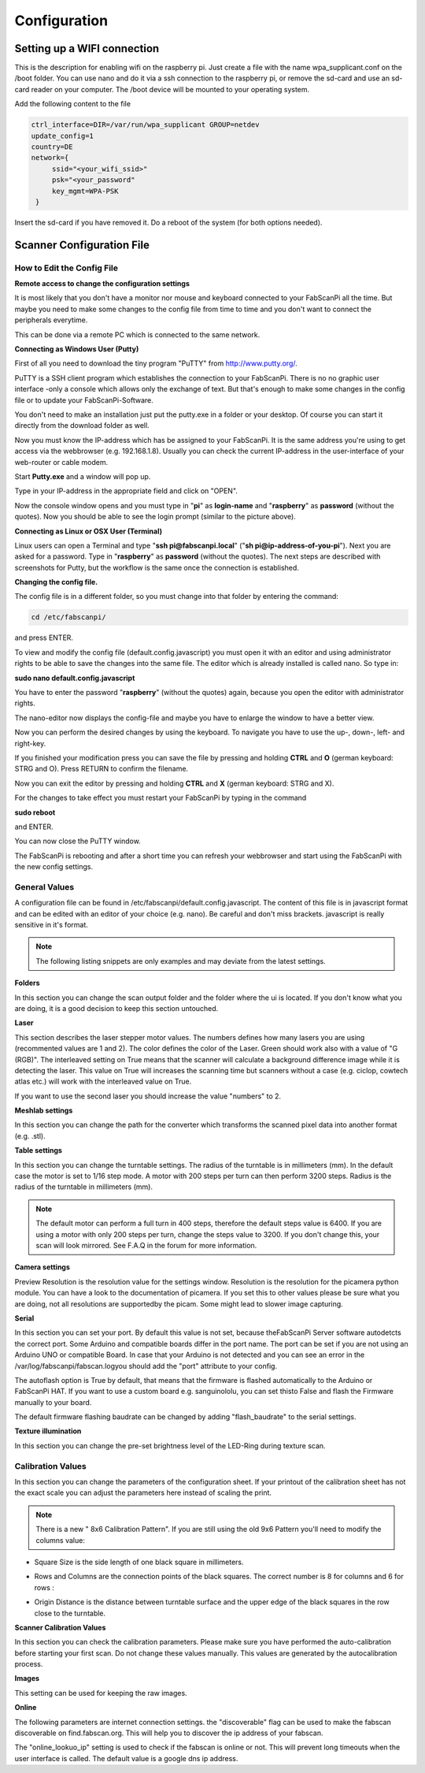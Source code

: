 .. _software_configuration:

*************
Configuration
*************

Setting up a WIFI connection
----------------------------

This is the description for enabling wifi on the raspberry pi. Just create a file with the name
wpa_supplicant.conf on the /boot folder. You can use nano and do it via a ssh connection to the
raspberry pi, or remove the sd-card and use an sd-card reader on your computer. The /boot device
will be mounted to your operating system.

Add the following content to the file

.. code:: bash

   ctrl_interface=DIR=/var/run/wpa_supplicant GROUP=netdev
   update_config=1
   country=DE
   network={
        ssid="<your_wifi_ssid>"
        psk="<your_password"
        key_mgmt=WPA-PSK
    }


Insert the sd-card if you have removed it. Do a reboot of the system (for both options needed).



Scanner Configuration File
--------------------------

.. _how-edit-config:

How to Edit the Config File
~~~~~~~~~~~~~~~~~~~~~~~~~~~

**Remote access to change the configuration settings**

It is most likely that you don't have a monitor nor mouse and keyboard connected to your FabScanPi all the time. But maybe you need to make some changes to the config file from time to time and you don't want to connect the peripherals everytime.

This can be done via a remote PC which is connected to the same network.


**Connecting as Windows User (Putty)**


First of all you need to download the tiny program "PuTTY" from http://www.putty.org/.

PuTTY is a SSH client program which establishes the connection to your FabScanPi. There is no no graphic user interface -only a console which allows only the exchange of text. But that's enough to make some changes in the config file or to update your FabScanPi-Software.

You don't need to make an installation just put the putty.exe in a folder or your desktop. Of course you can start it directly from the download folder as well.

Now you must know the IP-address which has be assigned to your FabScanPi. It is the same address you're using to get access via the webbrowser (e.g. 192.168.1.8). Usually you can check the current IP-address in the user-interface of your web-router or cable modem.

Start **Putty.exe** and a window will pop up.

.. image::  images/PuTTY_Menu.jpg

Type in your IP-address in the appropriate field and click on "OPEN".

.. image::  images/Login.jpg

Now the console window opens and you must type in "**pi**" as **login-name** and "**raspberry**" as **password** (without the quotes). Now you should be able to see the login prompt (similar to the picture above).


**Connecting as Linux or OSX User (Terminal)**

Linux users can open a Terminal and type "**ssh pi@fabscanpi.local**"  ("**sh pi@ip-address-of-you-pi**").
Next you are asked for a password. Type in "**raspberry**" as **password** (without the quotes).
The next steps are described with screenshots for Putty, but the workflow is the same once the connection is
established.

.. image:: images/ssh_linux.png

**Changing the config file.**


The config file is in a different folder, so you must change into that folder by entering the command:

.. code:: bash

   cd /etc/fabscanpi/

and press ENTER.

To view and modify the config file (default.config.javascript) you must open it with an editor and using administrator rights to be able to save the changes into the same file. The editor which is already installed is called nano. So type in:

**sudo nano default.config.javascript**


.. image:: images/Open_Nano.jpg

You have to enter the password "**raspberry**" (without the quotes) again, because you open the editor with administrator rights.

The nano-editor now displays the config-file and maybe you have to enlarge the window to have a better view.

Now you can perform the desired changes by using the keyboard. To navigate you have to use the up-, down-, left- and right-key.

.. image:: images/Config.jpg

If you finished your modification press you can save the file by pressing and holding **CTRL** and **O** (german keyboard: STRG and O). Press RETURN to confirm the filename.

Now you can exit the editor by pressing and holding **CTRL** and **X** (german keyboard: STRG and X).

For the changes to take effect you must restart your FabScanPi by typing in the command

**sudo reboot**

and ENTER.

.. image:: images/Reboot.jpg


You can now close the PuTTY window.

The FabScanPi is rebooting and after a short time you can refresh your webbrowser and start using the FabScanPi with the new config settings.




General Values
~~~~~~~~~~~~~~


A configuration file can be found in /etc/fabscanpi/default.config.javascript. The content of this file
is in javascript format and can be edited with an editor of your choice (e.g. nano). Be careful and don't
miss brackets. javascript is really sensitive in it's format.

.. note:: The following listing snippets are only examples and may deviate from the latest settings.

**Folders**

In this section you can change the scan output folder and the folder where the ui is located. If
you don't know what you are doing, it is a good decision to keep this section untouched.

.. code-block:: javascript
   :linenos:

    "folders": {
        "www": "/usr/share/fabscanpi/",
        "scans": "/var/scans/"
    }




**Laser**


This section describes the laser stepper motor values. The numbers defines how many lasers you
are using (recommented values are 1 and 2). The color defines the color of the Laser. Green
should work also with a value of  "G (RGB)". The interleaved setting on True means that the
scanner will calculate a background difference image while it is detecting the laser. This
value on True will increases the scanning time but scanners without a case (e.g. ciclop, cowtech atlas etc.)
will work with the interleaved value on True.

.. code-block:: javascript
   :linenos:

    "laser": {
        "numbers": 1,
        "color": "R (RGB)"
        "interleaved": False
    }


If you want to use the second laser you should increase the value "numbers" to 2.

**Meshlab settings**


​In this section you can change the path for the converter which transforms the scanned pixel data into another format (e.g. .stl).

.. code-block:: javascript
   :linenos:

    "meshlab": {
        "path": "/usr/bin/"
    }


**Table settings**


In this section you can change the turntable settings. The radius of the turntable is in millimeters (mm). In the default case the motor is set to 1/16 step mode. A motor with 200 steps per turn can then perform 3200 steps. Radius is the radius of the turntable in millimeters (mm).

.. code-block:: javascript
   :linenos:

    "process_numbers": 4,
    "turntable": {
        "steps": 6400,
        "radius": 70
    }

.. note:: The default motor can perform a full turn in 400 steps, therefore the default steps value is 6400. If you are using a motor with only 200 steps per turn, change the steps value to 3200. If you don't change this, your scan will look mirrored. See F.A.Q in the forum for more information.

**Camera settings**

Preview Resolution is the resolution value for the settings window. Resolution is the resolution for the picamera python module. You can have a look to the documentation of picamera. If you set this to other values please be sure what you are doing, not all resolutions are supportedby the picam. Some might lead to slower image capturing.

.. code-block:: javascript
   :linenos:


    "camera": {
        "resolution": {
            "width": 1640,
            "height": 1232
        },
        "preview_resolution": {
            "width": 240,
            "height": 320
        },
        "rotate": "True",
        "hflip": "True",
        "vflip": "False",
        "type": "PICAM"
    }




**Serial**


In this section you can set your port. By default this value is not set, because theFabScanPi Server software autodetcts the correct port. Some Arduino and compatible boards differ in the port name. The port can be set if you are not using an Arduino UNO or compatible Board. In case that your Arduino is not detected and you can see an error in the /var/log/fabscanpi/fabscan.logyou should add the "port" attribute to your config.

The autoflash option is True by default, that means that the firmware is flashed automatically to the Arduino or FabScanPi HAT. If you want to use a custom board e.g. sanguinololu, you can set thisto False and flash the Firmware manually to your board.
​

.. code-block:: javascript
   :linenos:

    "serial": {
        "baudrate": 115200,
        "autoflash": "True",
        "port": "/dev/ttyAMA0"
    }

The default firmware flashing baudrate can be changed by adding  "flash_baudrate" to the serial settings.

**Texture illumination**


In this section you can change the pre-set brightness level of the LED-Ring during texture scan.

.. code-block:: javascript
   :linenos:

    "texture_illumination": 140
    }


**Calibration Values**
~~~~~~~~~~~~~~~~~~~~~~


In this section you can change the parameters of the configuration sheet. If your printout of the calibration sheet has not the exact scale you can adjust the parameters here instead of scaling the print.

.. note:: There is a new " 8x6 Calibration Pattern". If you are still using the old 9x6 Pattern you'll need to modify the columns value:


.. code-block:: javascript
   :linenos:

    "scanner_type": "laserscanner",
    "calibration": {
    "weight_matrix": [],
    "dist_camera_matrix": [],
    "pattern": {
        "square_size": 11,
        "rows": 6,
        "columns": 8,
        "origin_distance": 35
    }



- Square Size is the side length of one black square in millimeters.

  .. image:: images/calibration_sheet_info_2.png

- Rows and Columns are the connection points of the black squares. The correct number is 8 for columns and 6 for rows :

  .. image:: images/calibration_sheet_info_1.png



- Origin Distance is the distance between turntable surface and the upper edge of the black squares in the row close to the turntable.

  .. image:: images/Origin_Distance.jpg


**Scanner Calibration Values**


In this section you can check the calibration parameters. Please make sure you have performed the auto-calibration before starting your first scan.
Do not change these values manually. This values are generated by the autocalibration process.

.. code-block:: javascript
   :linenos:

        "camera_matrix": [
            [
                1285.5809999999999,
                0.0,
                647.60199999999998
            ],
            [
                0.0,
                1289.9490000000001,
                835.84400000000005
            ],
            [
                0.0,
                0.0,
                1.0
            ]
        ],
        "distortion_vector": [
            0.151,
            -0.20300000000000001,
            -0.0050000000000000001,
            0.0060000000000000001,
            -0.70899999999999996
        ],
        "laser_planes": [
            {
                "deviation": 0.052318819865,
                "distance": 137.366403938,
                "normal": [
                    0.56199451,
                    -0.01896656,
                    0.82692348
                ]
            }
        ],
        "platform_translation": [
            4.21176054e-03,
            4.26178340e+01,
            1.66114592e+02
        ],
        "platform_rotation": [
            [
                0.0,
                9.99977231e-01,
                6.74816764e-03
            ],
            [
                4.51612662e-02,
                6.74128255e-03,
                -9.98956964e-01
            ],
            [
                -0.99903697271524872,
                0.00030800546235732861,
                -0.043875189806843448
            ]
        ]
    }


**Images**

This setting can be used for keeping the raw images.

.. code-block:: javascript
   :linenos:

    "keep_raw_images": "True",

**Online**

The following parameters are internet connection settings.
the "discoverable" flag can be used to make the fabscan discoverable
on find.fabscan.org. This will help you to discover the ip address
of your fabscan.

.. code-block:: javascript
   :linenos:

    "discoverable": "True",

The "online_lookuo_ip" setting is used to check if the fabscan is
online or not. This will prevent long timeouts when the user interface
is called. The default value is a google dns ip address.

.. code-block:: javascript
   :linenos:

    "online_lookup_ip": "8.8.8.8"